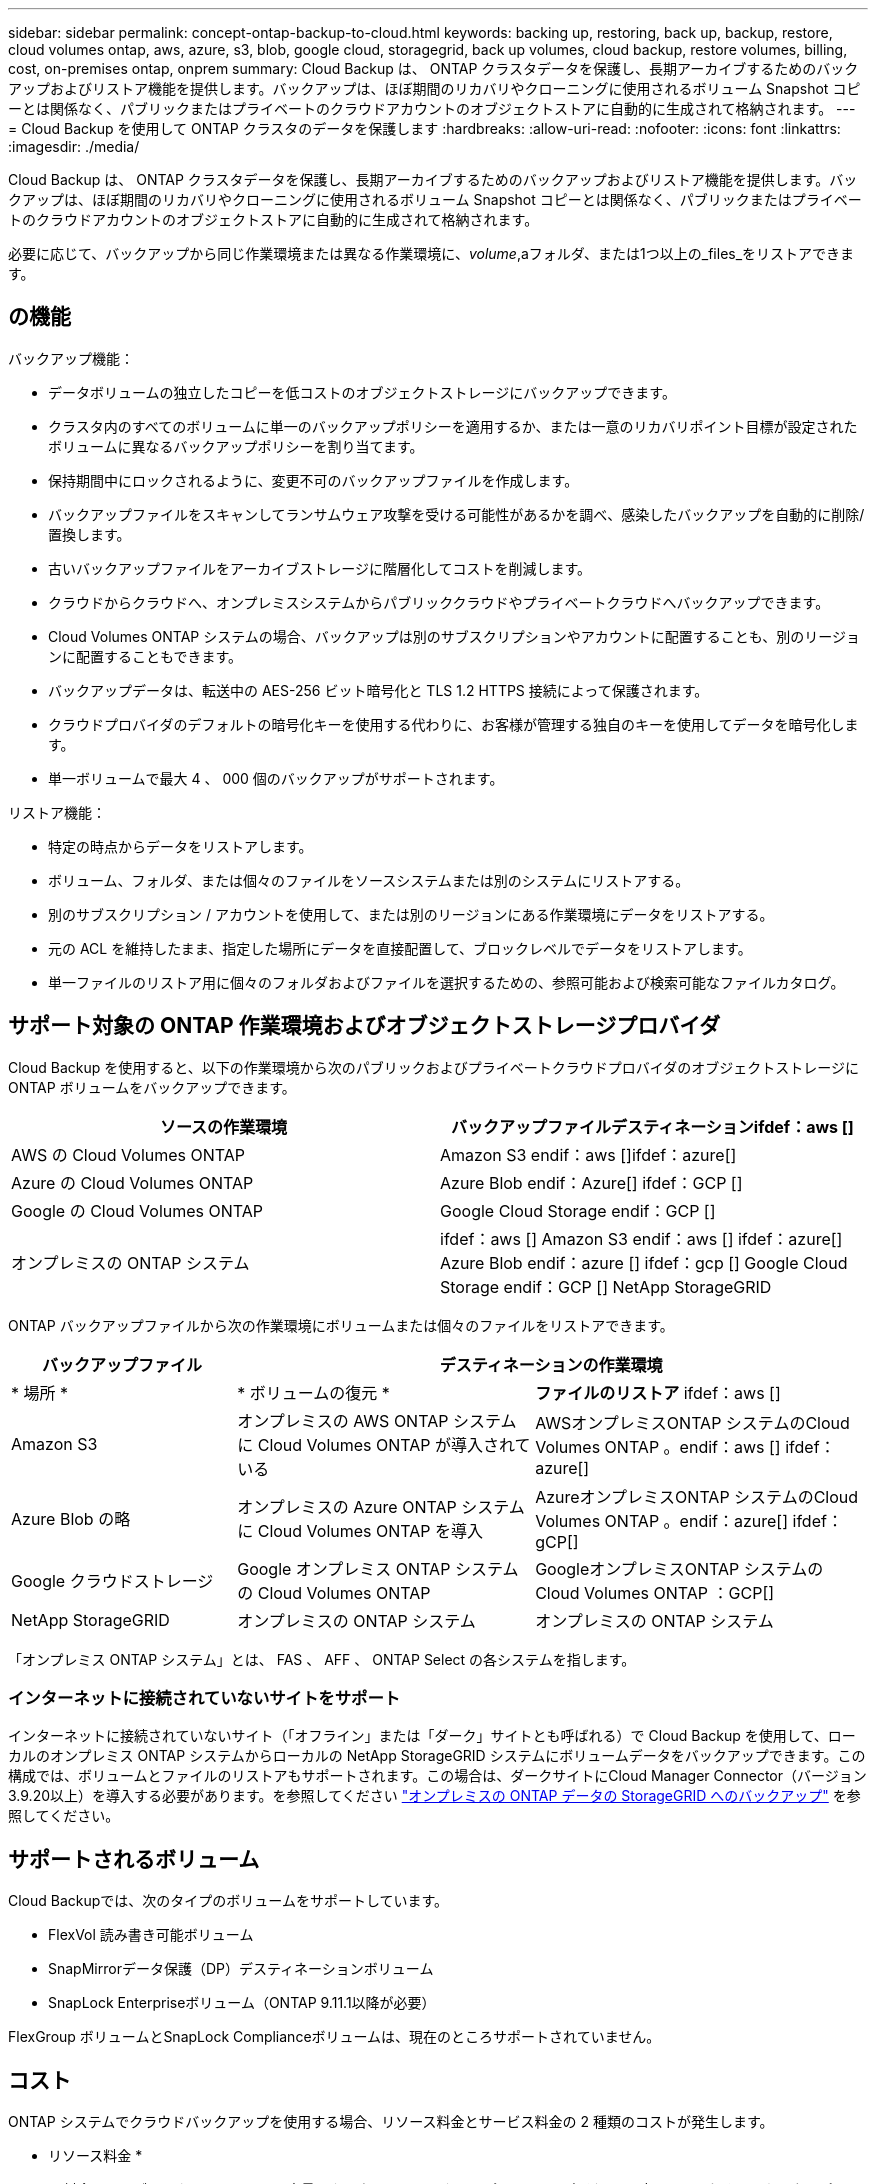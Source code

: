 ---
sidebar: sidebar 
permalink: concept-ontap-backup-to-cloud.html 
keywords: backing up, restoring, back up, backup, restore, cloud volumes ontap, aws, azure, s3, blob, google cloud, storagegrid, back up volumes, cloud backup, restore volumes, billing, cost, on-premises ontap, onprem 
summary: Cloud Backup は、 ONTAP クラスタデータを保護し、長期アーカイブするためのバックアップおよびリストア機能を提供します。バックアップは、ほぼ期間のリカバリやクローニングに使用されるボリューム Snapshot コピーとは関係なく、パブリックまたはプライベートのクラウドアカウントのオブジェクトストアに自動的に生成されて格納されます。 
---
= Cloud Backup を使用して ONTAP クラスタのデータを保護します
:hardbreaks:
:allow-uri-read: 
:nofooter: 
:icons: font
:linkattrs: 
:imagesdir: ./media/


[role="lead"]
Cloud Backup は、 ONTAP クラスタデータを保護し、長期アーカイブするためのバックアップおよびリストア機能を提供します。バックアップは、ほぼ期間のリカバリやクローニングに使用されるボリューム Snapshot コピーとは関係なく、パブリックまたはプライベートのクラウドアカウントのオブジェクトストアに自動的に生成されて格納されます。

必要に応じて、バックアップから同じ作業環境または異なる作業環境に、_volume_,aフォルダ、または1つ以上の_files_をリストアできます。



== の機能

バックアップ機能：

* データボリュームの独立したコピーを低コストのオブジェクトストレージにバックアップできます。
* クラスタ内のすべてのボリュームに単一のバックアップポリシーを適用するか、または一意のリカバリポイント目標が設定されたボリュームに異なるバックアップポリシーを割り当てます。
* 保持期間中にロックされるように、変更不可のバックアップファイルを作成します。
* バックアップファイルをスキャンしてランサムウェア攻撃を受ける可能性があるかを調べ、感染したバックアップを自動的に削除/置換します。
* 古いバックアップファイルをアーカイブストレージに階層化してコストを削減します。
* クラウドからクラウドへ、オンプレミスシステムからパブリッククラウドやプライベートクラウドへバックアップできます。
* Cloud Volumes ONTAP システムの場合、バックアップは別のサブスクリプションやアカウントに配置することも、別のリージョンに配置することもできます。
* バックアップデータは、転送中の AES-256 ビット暗号化と TLS 1.2 HTTPS 接続によって保護されます。
* クラウドプロバイダのデフォルトの暗号化キーを使用する代わりに、お客様が管理する独自のキーを使用してデータを暗号化します。
* 単一ボリュームで最大 4 、 000 個のバックアップがサポートされます。


リストア機能：

* 特定の時点からデータをリストアします。
* ボリューム、フォルダ、または個々のファイルをソースシステムまたは別のシステムにリストアする。
* 別のサブスクリプション / アカウントを使用して、または別のリージョンにある作業環境にデータをリストアする。
* 元の ACL を維持したまま、指定した場所にデータを直接配置して、ブロックレベルでデータをリストアします。
* 単一ファイルのリストア用に個々のフォルダおよびファイルを選択するための、参照可能および検索可能なファイルカタログ。




== サポート対象の ONTAP 作業環境およびオブジェクトストレージプロバイダ

Cloud Backup を使用すると、以下の作業環境から次のパブリックおよびプライベートクラウドプロバイダのオブジェクトストレージに ONTAP ボリュームをバックアップできます。

[cols="45,45"]
|===
| ソースの作業環境 | バックアップファイルデスティネーションifdef：aws [] 


| AWS の Cloud Volumes ONTAP | Amazon S3 endif：aws []ifdef：azure[] 


| Azure の Cloud Volumes ONTAP | Azure Blob endif：Azure[] ifdef：GCP [] 


| Google の Cloud Volumes ONTAP | Google Cloud Storage endif：GCP [] 


| オンプレミスの ONTAP システム | ifdef：aws [] Amazon S3 endif：aws [] ifdef：azure[] Azure Blob endif：azure [] ifdef：gcp [] Google Cloud Storage endif：GCP [] NetApp StorageGRID 
|===
ONTAP バックアップファイルから次の作業環境にボリュームまたは個々のファイルをリストアできます。

[cols="25,33,37"]
|===
| バックアップファイル 2+| デスティネーションの作業環境 


| * 場所 * | * ボリュームの復元 * | *ファイルのリストア* ifdef：aws [] 


| Amazon S3 | オンプレミスの AWS ONTAP システムに Cloud Volumes ONTAP が導入されている | AWSオンプレミスONTAP システムのCloud Volumes ONTAP 。endif：aws [] ifdef：azure[] 


| Azure Blob の略 | オンプレミスの Azure ONTAP システムに Cloud Volumes ONTAP を導入 | AzureオンプレミスONTAP システムのCloud Volumes ONTAP 。endif：azure[] ifdef：gCP[] 


| Google クラウドストレージ | Google オンプレミス ONTAP システムの Cloud Volumes ONTAP | GoogleオンプレミスONTAP システムのCloud Volumes ONTAP ：GCP[] 


| NetApp StorageGRID | オンプレミスの ONTAP システム | オンプレミスの ONTAP システム 
|===
「オンプレミス ONTAP システム」とは、 FAS 、 AFF 、 ONTAP Select の各システムを指します。



=== インターネットに接続されていないサイトをサポート

インターネットに接続されていないサイト（「オフライン」または「ダーク」サイトとも呼ばれる）で Cloud Backup を使用して、ローカルのオンプレミス ONTAP システムからローカルの NetApp StorageGRID システムにボリュームデータをバックアップできます。この構成では、ボリュームとファイルのリストアもサポートされます。この場合は、ダークサイトにCloud Manager Connector（バージョン3.9.20以上）を導入する必要があります。を参照してください link:task-backup-onprem-private-cloud.html["オンプレミスの ONTAP データの StorageGRID へのバックアップ"] を参照してください。



== サポートされるボリューム

Cloud Backupでは、次のタイプのボリュームをサポートしています。

* FlexVol 読み書き可能ボリューム
* SnapMirrorデータ保護（DP）デスティネーションボリューム
* SnapLock Enterpriseボリューム（ONTAP 9.11.1以降が必要）


FlexGroup ボリュームとSnapLock Complianceボリュームは、現在のところサポートされていません。



== コスト

ONTAP システムでクラウドバックアップを使用する場合、リソース料金とサービス料金の 2 種類のコストが発生します。

* リソース料金 *

リソース料金は、オブジェクトストレージの容量、クラウドへのバックアップファイルの書き込みと読み取りのために、クラウドプロバイダに支払われます。

* バックアップでは、クラウドプロバイダにオブジェクトストレージのコストを支払います。
+
クラウドバックアップではソースボリュームの Storage Efficiency が保持されるため、クラウドプロバイダ側で、 data_after_ONTAP 効率化のコストを支払います（重複排除と圧縮が適用されたあとのデータ量が少ないほど）。

* 検索とリストアを使用したボリュームまたはファイルのリストアでは、特定のリソースがクラウドプロバイダによってプロビジョニングされ、検索要求でスキャンされるデータ量には1TiBあたりのコストが関連付けられます。
+
ifdef::aws[]

+
** AWSでは、 https://aws.amazon.com/athena/faqs/["Amazon Athena"^] および https://aws.amazon.com/glue/faqs/["AWS 接着剤"^] リソースは新しいS3バケットに導入される。
+
endif::aws[]



+
ifdef::azure[]

+
** Azureのでは https://azure.microsoft.com/en-us/services/synapse-analytics/?&ef_id=EAIaIQobChMI46_bxcWZ-QIVjtiGCh2CfwCsEAAYASAAEgKwjvD_BwE:G:s&OCID=AIDcmm5edswduu_SEM_EAIaIQobChMI46_bxcWZ-QIVjtiGCh2CfwCsEAAYASAAEgKwjvD_BwE:G:s&gclid=EAIaIQobChMI46_bxcWZ-QIVjtiGCh2CfwCsEAAYASAAEgKwjvD_BwE["Azure Synapseワークスペース"^] および https://azure.microsoft.com/en-us/services/storage/data-lake-storage/?&ef_id=EAIaIQobChMIuYz0qsaZ-QIVUDizAB1EmACvEAAYASAAEgJH5fD_BwE:G:s&OCID=AIDcmm5edswduu_SEM_EAIaIQobChMIuYz0qsaZ-QIVUDizAB1EmACvEAAYASAAEgJH5fD_BwE:G:s&gclid=EAIaIQobChMIuYz0qsaZ-QIVUDizAB1EmACvEAAYASAAEgJH5fD_BwE["Azure Data Lake Storageの略"^] データの格納と分析を行うためにストレージアカウントにプロビジョニングします。
+
endif::azure[]





ifdef::gcp[]

* Googleでは、新しいバケットが導入され、が展開されます https://cloud.google.com/bigquery["Google Cloud BigQueryサービス"^] アカウント/プロジェクトレベルでプロビジョニングされます。


endif::gcp[]

* アーカイブストレージに移動されたバックアップファイルからボリュームデータをリストアする必要がある場合は、GiB単位の読み出し料金とクラウドプロバイダからの要求ごとの料金が別途かかります。


* サービス料金 *

サービス料金はネットアップに支払われ、バックアップの作成時とリストア時のボリューム、またはファイルに対する費用の両方が含まれます。保護するデータの料金は、オブジェクトストレージにバックアップされる ONTAP のソースの使用済み論理容量（ _Before_ONTAP 効率化）で計算されます。この容量はフロントエンドテラバイト（ FETB ）とも呼ばれます。

バックアップサービスの料金を支払う方法は 3 通りあります。1 つ目は、クラウドプロバイダを利用して月額料金を支払う方法です。2つ目のオプションは、年間契約を取得することです。3 つ目のオプションは、ネットアップからライセンスを直接購入することです。を参照してください ,ライセンス 詳細については、を参照してください



== ライセンス

Cloud Backupには次の消費モデルがあります。

* * BYOL *：ネットアップから購入したライセンス。任意のクラウドプロバイダで使用できます。
* * PAYGO *：クラウドプロバイダの市場から1時間ごとにサブスクリプションを取得します。
* * Annual *：クラウドプロバイダの市場から年間契約を取得します。


[NOTE]
====
ネットアップからBYOLライセンスを購入した場合は、クラウドプロバイダの市場からPAYGO製品をサブスクライブする必要もあります。ライセンスは常に最初に請求されますが、次のような場合には、市場の1時間あたりの料金が請求されます。

* ライセンス容量を超えた場合
* ライセンスの期間が終了する場合


市場から年間契約を結んでいる場合、Cloud Backupのすべての利用はその契約に基づいて課金されます。BYOLでは、年間市場契約を組み合わせることはできません。

====


=== お客様所有のライセンスを使用

BYOL は期間ベース（ 12 カ月、 24 カ月、 36 カ月）の _ 容量ベースであり、 1TiB 単位で提供されます。ネットアップに料金を支払って、 1 年分のサービスを使用し、最大容量を指定した場合は「 10TiB 」とします。

サービスを有効にするために、 Cloud Manager のデジタルウォレットのページに入力したシリアル番号が表示されます。いずれかの制限に達すると、ライセンスを更新する必要があります。Backup BYOL ライセンス環境 では、に関連付けられているすべてのソースシステムがライセンスされます https://docs.netapp.com/us-en/cloud-manager-setup-admin/concept-netapp-accounts.html["Cloud Manager アカウント"^]。

link:task-licensing-cloud-backup.html#use-a-cloud-backup-byol-license["BYOL ライセンスの管理方法について説明します"]。



=== 従量課金制のサブスクリプション

Cloud Backup は従量課金制モデルで、使用量に応じたライセンスを提供します。クラウドプロバイダの市場に登録した後は、バックアップされたデータに対して GiB 単位で料金が発生します。つまり、前払いによる支払いが発生しません。クラウドプロバイダから月額料金で請求されます。

link:task-licensing-cloud-backup.html#use-a-cloud-backup-paygo-subscription["従量課金制サブスクリプションの設定方法について説明します"]。

PAYGOサブスクリプションに最初にサインアップしたときに、30日間の無償トライアルを利用できます。



=== 年間契約

ifdef::aws[]

AWSを使用している場合は、次の2年間の契約が12カ月、24カ月、または36カ月間利用できます。

* Cloud Volumes ONTAP データとオンプレミスの ONTAP データをバックアップできる「クラウドバックアップ」プラン。
* Cloud Volumes ONTAP とクラウドバックアップをバンドルできる「 CVO Professional 」プラン。これには、このライセンスに基づいて Cloud Volumes ONTAP ボリュームのバックアップが無制限になることも含まれます（バックアップ容量はライセンスにはカウントされません）。


endif::aws[]

ifdef::azure[]

* Azureを使用している場合は、ネットアップからプライベートオファーを要求し、Cloud Backupのアクティブ化の際にAzure Marketplaceからサブスクライブするときにプランを選択できます。


endif::azure[]

ifdef::gcp[]

* GCPを使用している場合は、ネットアップからプライベートオファーをリクエストし、Cloud Backupのアクティブ化中にGoogle Cloud Marketplaceからサブスクライブするときにプランを選択できます。


endif::gcp[]

link:task-licensing-cloud-backup.html#use-an-annual-contract["年間契約の設定方法について説明します"]。



== Cloud Backup の仕組み

Cloud Volumes ONTAP またはオンプレミスの ONTAP システムでクラウドバックアップを有効にすると、サービスはデータのフルバックアップを実行します。ボリューム Snapshot はバックアップイメージに含まれません。初期バックアップ後は、追加のバックアップはすべて差分になります。つまり、変更されたブロックと新しいブロックのみがバックアップされます。これにより、ネットワークトラフィックを最小限に抑えることができます。

ほとんどの場合、すべてのバックアップ処理に Cloud Manager UI を使用します。ただし、 ONTAP 9.9.1 以降では、 ONTAP System Manager を使用して、オンプレミスの ONTAP クラスタのボリュームバックアップ処理を開始できます。 https://docs.netapp.com/us-en/ontap/task_cloud_backup_data_using_cbs.html["Cloud Backup を使用してボリュームをクラウドにバックアップする方法については、 System Manager の説明を参照してください。"^]


CAUTION: クラウドプロバイダ環境からバックアップファイルの管理や変更を直接行うと、ファイルが破損してサポートされない構成になる可能性があります。

次の図は、各コンポーネント間の関係を示しています。

image:diagram_cloud_backup_general.png["Cloud Backup が、ソースシステム上のボリュームおよびバックアップファイルが配置されているデスティネーションオブジェクトストレージと通信する仕組みを示す図。"]



=== バックアップの保管場所バックアップノバショ

バックアップコピーは、 Cloud Manager がクラウドアカウントで作成するオブジェクトストアに格納されます。クラスタ / 作業環境ごとに 1 つのオブジェクトストアがあり、 Cloud Manager は「 NetApp-backup-clusteruuid 」のようにオブジェクトストアに名前を付けます。このオブジェクトストアは削除しないでください。

ifdef::aws[]

* AWS では、 Cloud Manager によってが有効になります https://docs.aws.amazon.com/AmazonS3/latest/dev/access-control-block-public-access.html["Amazon S3 ブロックのパブリックアクセス機能"^] を S3 バケットに配置します。


endif::aws[]

ifdef::azure[]

* Azure では、 Cloud Manager は BLOB コンテナのストレージアカウントを持つ新規または既存のリソースグループを使用します。クラウドマネージャ https://docs.microsoft.com/en-us/azure/storage/blobs/anonymous-read-access-prevent["BLOB データへのパブリックアクセスをブロックします"] デフォルトでは


endif::azure[]

ifdef::gcp[]

* GCP では、 Cloud Manager は Google Cloud Storage バケット用のストレージアカウントを持つ新規または既存のプロジェクトを使用します。


endif::gcp[]

* StorageGRID では、 Cloud Manager はオブジェクトストアバケットに既存のストレージアカウントを使用します。


あとでクラスタのデスティネーションオブジェクトストアを変更する場合は、が必要になります link:task-manage-backups-ontap.html#unregistering-cloud-backup-for-a-working-environment["作業環境の Cloud Backup の登録を解除します"^]をクリックし、新しいクラウドプロバイダ情報を使用して Cloud Backup を有効にします。



=== カスタマイズ可能なバックアップスケジュールと保持設定

作業環境で Cloud Backup を有効にすると、最初に選択したすべてのボリュームが、定義したデフォルトのバックアップポリシーを使用してバックアップされます。Recovery Point Objective（RPO；目標復旧時点）が異なるボリュームに対して異なるバックアップポリシーを割り当てる場合は、そのクラスタに追加のポリシーを作成し、バックアップがアクティブ化されたあとに他のボリュームに割り当てることができます。

すべてのボリュームについて、毎時、毎日、毎週、毎月、および毎年のバックアップの組み合わせを選択できます。また、システム定義のポリシーの中から、 3 カ月、 1 年、 7 年のバックアップと保持を提供するポリシーを選択することもできます。ポリシーは次のとおりです。

[cols="35,16,16,16,26"]
|===
| バックアップポリシー名 3+| 間隔ごとのバックアップ ... | 最大バックアップ 


|  | * 毎日 * | * 毎週 * | * 毎月 * |  


| Netapp3MonthsRetention | 30 | 13 | 3. | 46 


| Netapp1YearRetention | 30 | 13 | 12. | 55 


| ネッパ7YearsRetention | 30 | 53 | 84 | 167 
|===
ONTAP System Manager または ONTAP CLI を使用してクラスタに作成したバックアップ保護ポリシーも選択内容として表示されます。これには、カスタムのSnapMirrorラベルを使用して作成したポリシーも含まれ

カテゴリまたは間隔のバックアップの最大数に達すると、古いバックアップは削除されるため、常に最新のバックアップが保持されます（そのため、廃止されたバックアップはクラウドのスペースを消費し続けることはありません）。

を参照してください link:concept-cloud-backup-policies.html#backup-schedules["バックアップスケジュール"^] 使用可能なスケジュールオプションの詳細については、を参照してください。

できることに注意してください link:task-manage-backups-ontap.html#creating-a-manual-volume-backup-at-any-time["ボリュームのオンデマンドバックアップを作成する"] スケジュールバックアップから作成されたバックアップファイルに加え、いつでも Backup Dashboard からアクセスできます。


TIP: データ保護ボリュームのバックアップの保持期間は、ソースの SnapMirror 関係の定義と同じです。API を使用して必要に応じてこの値を変更できます。



=== バックアップファイルの保護設定

クラスタがONTAP 9.11.1以降を使用している場合、バックアップを削除攻撃やランサムウェア攻撃から保護できます。各バックアップポリシーでは、特定の期間にわたってバックアップファイルに適用可能な_DataLockとRansomware Protection_の セクションを提供しています。_DataLock_は'バックアップファイルの変更または削除を防止します_Ransomware protection_scanバックアップファイルをスキャンして、バックアップファイルの作成時とバックアップファイルのデータのリストア時にランサムウェア攻撃が発生した証拠を探します。

各バックアップポリシーについて、次の設定から選択できます。

* なしDataLock保護とランサムウェア防御は無効になっています。
* エンタープライズ：DataLockモードは_Enterprise_whereに設定されています。このモードでは、特定の権限を持つユーザが保持期間中にバックアップファイルを上書きまたは削除できます。ランサムウェア攻撃からの保護が有効
* コンプライアンス：DataLockモードは_Compliance]に設定されています。このモードでは、保持期間中にユーザーがバックアップファイルを上書きまたは削除することはできません。ランサムウェア攻撃からの保護が有効


保持期間は、スケジュールの保持期間と同じに14日を足したものです。たとえば、_WEEKLY_BACKUPに_5_Copiesを適用すると、各バックアップファイルが5週間ロックされます。_6_個のコピーを保持したMonthly _バックアップは、各バックアップ・ファイルを6か月ロックします。

バックアップのデスティネーションがAmazon S3の場合、現在サポートされています。その他のストレージプロバイダの送信先は今後のリリースで追加される予定です。


TIP: アーカイブストレージにバックアップを階層化する場合は、DataLockを有効にできません。

を参照してください link:concept-cloud-backup-policies.html#datalock-and-ransomware-protection["DataLockとランサムウェアによる保護"^] DataLockとランサムウェアによる保護の仕組みの詳細については、こちらをご覧ください。



=== 古いバックアップファイル用のアーカイブストレージ

特定のクラウドストレージを使用している場合、一定期間経過した古いバックアップファイルを低コストのストレージクラス/アクセス階層に移動できます。DataLockを有効にした場合は、アーカイブストレージを使用できません。

ifdef::aws[]

* AWS では、バックアップは _Standard_storage クラスから開始し、 30 日後に _Standard-Infrequent Access_storage クラスに移行します。
+
クラスタがONTAP 9.10.1以降を使用している場合は、古いバックアップをクラウドバックアップUIの_S3 Glacier Deep Archive_storageに階層化して、コストをさらに最適化することができます。 link:reference-aws-backup-tiers.html["AWS アーカイブストレージの詳細は、こちらをご覧ください"^]。



endif::aws[]

ifdef::azure[]

* Azure では、バックアップは _COOL アクセス層に関連付けられます。
+
クラスタがONTAP 9.10.1以降を使用している場合は、特定の日数が経過した古いバックアップをAzure Archive_storageに階層化して、コストをさらに最適化することができます。 link:reference-azure-backup-tiers.html["Azure アーカイブストレージの詳細については、こちらをご覧ください"^]。



endif::azure[]

ifdef::gcp[]

* GCP では、バックアップはデフォルトで _Standard_storage クラスに関連付けられています。
+
また、 lower cost_Nearline_storage クラスまたは _Coldline_or_Archive_storage クラスを使用することもできます。これらの他のストレージクラスはGoogleで設定します。Google のトピックを参照してください link:https://cloud.google.com/storage/docs/storage-classes["ストレージクラス"^] ストレージクラスの変更については、を参照してください。



endif::gcp[]

* StorageGRID では、バックアップは _Standard_storage クラスに関連付けられます。


を参照してください link:concept-cloud-backup-policies.html#archival-storage-settings["アーカイブストレージの設定"] 古いバックアップファイルのアーカイブの詳細については、を参照してください。



== FabricPool 階層化ポリシーに関する考慮事項

バックアップするボリュームが FabricPool アグリゲートに配置され、「 none 」以外のポリシーが割り当てられている場合に注意する必要がある点があります。

* FabricPool 階層化ボリュームの最初のバックアップでは、（オブジェクトストアからの）ローカルおよびすべての階層化データを読み取る必要があります。バックアップ処理では、オブジェクトストレージに階層化されたコールドデータは「再加熱」されません。
+
この処理を実行すると、クラウドプロバイダからデータを読み取るコストが 1 回だけ増加する可能性があります。

+
** 2 回目以降のバックアップは増分バックアップとなるため、影響はありません。
** ボリュームの作成時に階層化ポリシーが割り当てられていた場合、この問題は表示されません。


* ボリュームに「 all 」階層化ポリシーを割り当てる前に、バックアップの影響を考慮してください。データはすぐに階層化されるため、 Cloud Backup はローカル階層からではなくクラウド階層からデータを読み取ります。バックアップの同時処理は、クラウドオブジェクトストレージへのネットワークリンクを共有するため、ネットワークリソースが最大限まで使用されなくなった場合にパフォーマンスが低下する可能性があります。この場合、複数のネットワークインターフェイス（ LIF ）をプロアクティブに設定して、この種類のネットワークの飽和を軽減することができます。




== 制限

次の問題 は、今後のリリースで修正される予定です。

* リストア処理の実行中に、ONTAP バージョン9.10.1以降を実行するシステムでバックアップが作成されたものの、ボリュームをリストアするシステムでONTAP バージョン9.10.0以前を実行している場合は、システムが停止しているかリストアが失敗し、場合によってはリストアが失敗します。 ただし、ボリュームが破損しています。




=== バックアップの制限

* 古いバックアップファイルをアーカイブストレージに階層化するには、クラスタでONTAP 9.10.1以降が実行されている必要があります。アーカイブストレージにあるバックアップファイルからボリュームをリストアするには、デスティネーションクラスタで ONTAP 9.10.1 以降が実行されている必要もあります。
* ポリシーにボリュームが割り当てられていない場合にバックアップポリシーを作成または編集するときは、バックアップの保持数を 1018 以下にする必要があります。回避策 では、ポリシーを作成するバックアップの数を減らすことができます。その後、ポリシーを編集して、ポリシーにボリュームを割り当てたあとで最大 4 、 000 個のバックアップを作成できます。
* DP ボリュームをバックアップする場合は、次の点に注意してください。
+
** SnapMirrorラベルが「app_consistent」と「all_source_snapshot」の関係は、クラウドにバックアップされません。
** SnapMirrorデスティネーションボリュームでSnapshotのローカルコピーを作成する場合（使用するSnapMirrorラベルに関係なく）、これらのSnapshotはバックアップとしてクラウドに移動されません。この時点で、Cloud Backupでバックアップするために、必要なラベルがソースDPボリュームに設定されたSnapshotポリシーを作成する必要があります。


* SVM-DR ボリュームバックアップは、次の制限事項でサポートされます。
+
** バックアップは ONTAP セカンダリからのみサポートされます。
** ボリュームに適用される Snapshot ポリシーは、日単位、週単位、月単位など、クラウドバックアップで認識されるポリシーのいずれかである必要があります。デフォルトの「 sm_created 」ポリシー（すべての Snapshot をミラー * する場合に使用） が認識されず、バックアップ可能なボリュームのリストに DP ボリュームが表示されない。


* [今すぐバックアップ]ボタンを使用したアドホック・ボリューム・バックアップは'データ保護ボリュームではサポートされていません
* SM-BC 設定はサポートされません。
* MetroCluster （ MCC ）バックアップは、 ONTAP セカンダリからのみサポートされます。 MCC>SnapMirror > ONTAP > Cloud Backup > オブジェクトストレージ。
* ONTAP では、単一のボリュームから複数のオブジェクトストアへの SnapMirror 関係のファンアウトはサポートされていません。そのため、この構成は Cloud Backup ではサポートされていません。
* オブジェクトストアでのWorm/Complianceモードは、現時点ではAmazon S3およびStorageGRID でのみサポートされています。これはDataLock機能と呼ばれます。




=== ファイルおよびフォルダの復元の制限

これらの制限事項は、特に明記されていない限り、ファイルとフォルダをリストアするための検索とリストアおよび参照と復元の両方の方法に適用されます。

* ブラウズとリストアでは、一度に最大100個のファイルをリストアできます。
* 検索とリストアでは、一度に1つのファイルをリストアできます。
* 参照と復元および検索と復元では、一度に1つのフォルダを復元できます。
* リストアするファイルは、デスティネーションボリュームの言語と同じ言語を使用している必要があります。言語が異なる場合は、エラーメッセージが表示されます。
* 異なるサブネットにある異なる Cloud Manager で同じアカウントを使用する場合、ファイルレベルのリストアはサポートされません。
* バックアップファイルがアーカイブストレージにある場合は、個々のフォルダをリストアできません。
* インターネットにアクセスできないサイト（ダークサイト）にコネクタがインストールされている場合は、検索とリストアを使用したファイルレベルのリストアはサポートされません。

